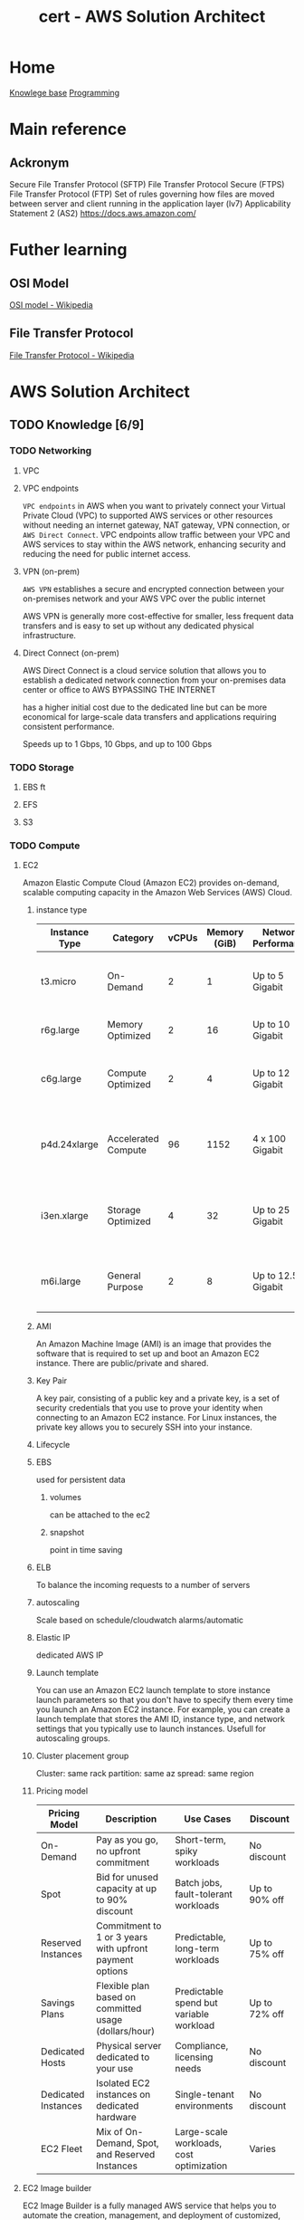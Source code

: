 :PROPERTIES:
:ID:       cd0fcbf2-addf-48e6-8f15-44b95afd207d
:END:
#+title: cert - AWS Solution Architect

* Home
[[id:9d5c388a-88cd-423c-951b-5e512eae298b][Knowlege base]]
[[id:660c7092-9b98-4fa2-b271-2bbeabe1c249][Programming]]

* Main reference
** Ackronym
Secure File Transfer Protocol (SFTP)
File Transfer Protocol Secure (FTPS)
File Transfer Protocol (FTP)
Set of rules governing how files are moved between server and client running in the application layer (lv7)
Applicability Statement 2 (AS2)
[[https://docs.aws.amazon.com/]]

* Futher learning
** OSI Model
[[https://en.wikipedia.org/wiki/OSI_model][OSI model - Wikipedia]]
** File Transfer Protocol
[[https://en.wikipedia.org/wiki/File_Transfer_Protocol][File Transfer Protocol - Wikipedia]]
* AWS Solution Architect

** TODO Knowledge [6/9]
*** TODO Networking
DEADLINE: <2024-10-16 Wed>
**** VPC
**** VPC endpoints
~VPC endpoints~ in AWS when you want to privately connect your Virtual Private Cloud (VPC) to supported AWS services or other resources without needing an internet gateway, NAT gateway, VPN connection, or ~AWS Direct Connect~. VPC endpoints allow traffic between your VPC and AWS services to stay within the AWS network, enhancing security and reducing the need for public internet access.

**** VPN (on-prem)
~AWS VPN~ establishes a secure and encrypted connection between your on-premises network and your AWS VPC over the public internet

AWS VPN is generally more cost-effective for smaller, less frequent data transfers and is easy to set up without any dedicated physical infrastructure.

**** Direct Connect (on-prem)
AWS Direct Connect is a cloud service solution that allows you to establish a dedicated network connection from your on-premises data center or office to AWS BYPASSING THE INTERNET

has a higher initial cost due to the dedicated line but can be more economical for large-scale data transfers and applications requiring consistent performance.

Speeds up to 1 Gbps, 10 Gbps, and up to 100 Gbps

*** TODO Storage
DEADLINE: <2024-10-06 Sun>
**** EBS ft
**** EFS
**** S3

*** TODO Compute
DEADLINE: <2024-10-06 Sun>
**** EC2
Amazon Elastic Compute Cloud (Amazon EC2) provides on-demand, scalable computing capacity in the Amazon Web Services (AWS) Cloud.

***** instance type
| Instance Type    | Category            | vCPUs | Memory (GiB) | Network Performance | Storage    | Use Case                                            |
|------------------+---------------------+-------+--------------+---------------------+------------+----------------------------------------------------|
| t3.micro         | On-Demand            | 2     | 1            | Up to 5 Gigabit     | EBS only   | General purpose, low-cost, burstable workloads      |
| r6g.large        | Memory Optimized     | 2     | 16           | Up to 10 Gigabit    | EBS only   | Memory-intensive applications                       |
| c6g.large        | Compute Optimized    | 2     | 4            | Up to 12 Gigabit    | EBS only   | Compute-heavy tasks, high-performance computing     |
| p4d.24xlarge     | Accelerated Compute  | 96    | 1152         | 4 x 100 Gigabit     | NVMe SSD  | Machine learning, HPC, and deep learning workloads  |
| i3en.xlarge      | Storage Optimized    | 4     | 32           | Up to 25 Gigabit    | NVMe SSD  | I/O intensive tasks, databases, large storage needs |
| m6i.large        | General Purpose      | 2     | 8            | Up to 12.5 Gigabit  | EBS only   | Balanced compute, memory, and networking            |

***** AMI
An Amazon Machine Image (AMI) is an image that provides the software that is required to set up and boot an Amazon EC2 instance. There are public/private and shared.

***** Key Pair
A key pair, consisting of a public key and a private key, is a set of security credentials that you use to prove your identity when connecting to an Amazon EC2 instance. For Linux instances, the private key allows you to securely SSH into your instance.

***** Lifecycle

#+DOWNLOADED: screenshot @ 2024-10-10 20:10:30
[[file:AWS_Solution_Architect/2024-10-10_20-10-30_screenshot.png]]

***** EBS
used for persistent data
****** volumes
can be attached to the ec2
****** snapshot
point in time saving

***** ELB
To balance the incoming requests to a number of servers

***** autoscaling
Scale based on schedule/cloudwatch alarms/automatic

***** Elastic IP
dedicated AWS IP

***** Launch template
You can use an Amazon EC2 launch template to store instance launch parameters so that you don't have to specify them every time you launch an Amazon EC2 instance. For example, you can create a launch template that stores the AMI ID, instance type, and network settings that you typically use to launch instances. Usefull for autoscaling groups.

#+DOWNLOADED: screenshot @ 2024-10-10 20:17:27
[[file:AWS_Solution_Architect/2024-10-10_20-17-27_screenshot.png]]

***** Cluster placement group

Cluster: same rack
partition: same az
spread: same region

#+DOWNLOADED: screenshot @ 2024-10-10 20:21:14
[[file:AWS_Solution_Architect/2024-10-10_20-21-14_screenshot.png]]

***** Pricing model
| Pricing Model         | Description                                            | Use Cases                                 | Discount             |
|-----------------------+--------------------------------------------------------+-------------------------------------------+----------------------|
| On-Demand             | Pay as you go, no upfront commitment                   | Short-term, spiky workloads               | No discount           |
| Spot                  | Bid for unused capacity at up to 90% discount          | Batch jobs, fault-tolerant workloads      | Up to 90% off         |
| Reserved Instances    | Commitment to 1 or 3 years with upfront payment options| Predictable, long-term workloads          | Up to 75% off         |
| Savings Plans         | Flexible plan based on committed usage (dollars/hour)  | Predictable spend but variable workload   | Up to 72% off         |
| Dedicated Hosts       | Physical server dedicated to your use                  | Compliance, licensing needs               | No discount           |
| Dedicated Instances   | Isolated EC2 instances on dedicated hardware           | Single-tenant environments                | No discount           |
| EC2 Fleet             | Mix of On-Demand, Spot, and Reserved Instances         | Large-scale workloads, cost optimization  | Varies                |

**** EC2 Image builder
EC2 Image Builder is a fully managed AWS service that helps you to automate the creation, management, and deployment of customized, secure, and up-to-date server images.


#+DOWNLOADED: screenshot @ 2024-10-10 20:34:31
[[file:AWS_Solution_Architect/2024-10-10_20-34-31_screenshot.png]]

***** Golden image
An EC2 golden image is a pre-configured Amazon Machine Image (AMI) that serves as a template for launching EC2 instances.

The process is as follow:
- Choose a base image for your customizations.
- Add to or remove software from your base image.
- Customize settings and scripts with build components.
- Run selected tests or create custom test components.
- Distribute AMIs to AWS Regions and AWS accounts.

**** Elastic Network Interface
An elastic network interface is a logical networking component in a ~VPC~ that represents a virtual network card.


#+DOWNLOADED: screenshot @ 2024-10-10 20:40:37
[[file:AWS_Solution_Architect/2024-10-10_20-40-37_screenshot.png]]


decouple the compute from the networking. Each ec2 starts with an ~ENI~ called the primary which cannot be detached. Additional are called secondary eni, can be used for a low budget high availability solution. secondary can be detached.

**** BeanStalk (vercel)
With AWS Elastic Beanstalk, you can quickly deploy and manage applications in the AWS Cloud without worrying about the infrastructure that runs those applications.

AWS version of vercel, trades speed and convenience for costs.

***** Target Audience
Developers and teams looking to deploy web applications quickly without managing underlying infrastructure but still want flexibility and control over the resources.

**** Lightsail (VPS)
Amazon Lightsail is the easiest way to get started with Amazon Web Services (AWS) for anyone who needs to build websites or web applications. It includes everything you need to launch your project quickly

***** Target Audience
Developers, small businesses, or non-technical users who want a simple, low-cost VPS (virtual private server) with minimal AWS knowledge.

**** ECS
Amazon Elastic Container Service (Amazon ECS) is a fully managed container orchestration service that helps you to more efficiently deploy, manage, and scale containerized applications.

***** Launch types
- ec2: still need to manage the ec2 infra
- fargate: aws manages the infra

**** EKS
Amazon Elastic Kubernetes Service (Amazon EKS) is a managed service that eliminates the need to install, operate, and maintain your own Kubernetes control plane on Amazon Web Services (AWS).

***** Worker nodes
****** self-managed
provision ec2 instaces yourself, you install and configure kubernetes bare metal. This also includes the version update
****** managed node group
Automates the provisioning and lifecycle management of ec2 nodes, a more streamlined way to manage lifecycle
****** fargate
AWS manages all

**** ECR
Amazon Elastic Container Registry (Amazon ECR) is a fully managed container registry offering high-performance hosting, so you can reliably deploy application images and artifacts anywhere.

there are 2 kinds public and private.
Can integrate with ~AWS Codecommit~ (aws version of github) and ~AWS codebuild~ (aws version of pipelines)

**** App runner
AWS App Runner is an AWS service that provides a fast, simple, and cost-effective way to deploy from source code or a container image directly to a scalable and secure web application in the AWS Cloud. You don't need to learn new technologies, decide which compute service to use, or know how to provision and configure AWS resources.

An even more streamlined version. push your code or docker image and aws will do the rest

**** Batch
AWS Batch helps you to run batch computing workloads on the AWS Cloud. Batch computing is a common way for developers, scientists, and engineers to access large amounts of compute resources. AWS Batch removes the undifferentiated heavy lifting of configuring and managing the required infrastructure, similar to traditional batch computing software.

#+DOWNLOADED: screenshot @ 2024-10-10 21:02:01
[[file:AWS_Solution_Architect/2024-10-10_21-02-01_screenshot.png]]

**** Lambda
With AWS Lambda, you can run code without provisioning or managing servers. You pay only for the compute time that you consume—there's no charge when your code isn't running.

*** DONE Database
CLOSED: [2024-10-10 Thu 19:53] DEADLINE: <2024-10-06 Sun>
- State "DONE"       from "TODO"       [2024-10-10 Thu 19:53]
**** RDS
Amazon Relational Database Service (Amazon RDS) is a web service that makes it easier to set up, operate, and scale a relational database in the cloud. It provides cost-efficient, resizeable capacity for an industry-standard relational database and manages common database administration tasks. Amazon Aurora is a fully managed relational database engine that's built for the cloud and compatible with MySQL and PostgreSQL.

***** Deployment
****** Single-AZ Database
One region (single AZ), low costs, high latency and no redundancy if the AZ goes down. Can have multiple read replicas
****** Multi-AZ
Multiple AZ, can only have one writer but can have as many reader.
****** Read replicas
create read-only replicas of your db in one or more region (cross region).
****** Aurora global db
replicate data across multiple AWS regions allowing for low latency
****** Serverless
variable workloads + unpredictable traffic patterns
***** Blue/Green
A blue/green deployment copies a production database environment to a separate, synchronized staging environment. By using Amazon RDS Blue/Green Deployments, you can make changes to the database in the staging environment without affecting the production environment.
***** Storage devices
| Storage Type       | Description                                                       | Use Case                                  |
|--------------------+-------------------------------------------------------------------+-------------------------------------------|
| General Purpose SSD| Cost-effective storage that balances price and performance.        | Ideal for most workloads.                 |
| Provisioned IOPS   | High-performance SSD with provisioned IOPS for intensive workloads.| Applications needing consistent IOPS.     |
| Magnetic (Previous)| Older generation storage, slower and cheaper.                     | Not recommended for new deployments.      |
| Aurora Storage     | Scalable, SSD-based storage automatically managed by Aurora.      | Specific to Amazon Aurora RDS.            |

***** Security Optimization
****** sensitive healthcare data
use ~AWS KMS~ to encrypt data at rest to meet secure and compliance regulations
***** Performance Optimization
****** transaction-heavy application
Configure ~AWS RDS~ with provision IOPS storeage for consisten and fast i/o performance

**** RDS Aurora
Amazon Aurora (Aurora) is a fully managed relational database engine that's compatible with MySQL and PostgreSQL.

#+DOWNLOADED: screenshot @ 2024-10-08 20:24:39
[[file:AWS_Solution_Architect/2024-10-08_20-24-39_screenshot.png]]

***** Resiliency optimization
****** Financial institution
Amazon Aurora Global Databases is an ideal recommendation. This feature enables cross-region disaster recovery and data replication, providing a higher level of resilience compared to single-region deployments.

**** RDS Proxy
AWS RDS Proxy is a fully managed, highly available database proxy service that sits between your application and your Amazon RDS or Amazon Aurora databases. It helps improve the scalability, performance, and security of database-intensive applications by managing database connections efficiently.

***** connection pooling
allows for multiple application request to share the same connection
***** Automatic failover
automatically routes connections to the standby database.

***** Resiliency optimization
****** database connectivity issues
proxy can managed database connections and reduce the burden on the database server.

**** redshift
Amazon Redshift is a fast, fully managed, petabyte-scale data warehouse service that makes it simple and cost-effective to efficiently analyze all your data using your existing business intelligence tools. It is optimized for datasets ranging from a few hundred gigabytes to a petabyte or more and costs less than $1,000 per terabyte per year

#+DOWNLOADED: screenshot @ 2024-10-08 21:09:12
[[file:AWS_Solution_Architect/2024-10-08_21-09-12_screenshot.png]]

_analytical operation not transactional_

***** Serverless (cost saving)
provisioned capacity is really expensive, serverless allows us to pay for compute used only. calculated in RPU(16 gb of ram) between 8 -> 512. min 32 rpu for 128 tb+

**** DynamoDB
Amazon DynamoDB is a fully managed NoSQL database service that provides fast and predictable performance with seamless scalability. like rds but for nosql.
***** Standard access table class
***** Infrequent access table class

***** Resiliency optimization
****** high available serverless deployment
Implementing automated snapshots and enabling cross-region snapshot copy in Redshift Serverless are effective strategies for data backup and recovery
****** High demand period
Implement ~AWS dynamoDB~ global tables to provide multi-region, fully replicated data for high avail + disaster recovery.
***** Performance optimization
****** real-time analytics or large dataset
configure ~AWS redshift~ with RA3 nodes to leverage managed storage and high-performance computing for large dataset
***** Cost optimization
****** reduce storage costs
~AWS RedShift Spectrum~ allows users to run queries against exabytes of data in Amazon S3 without having to load and transform any data.

**** DynamoDB accelerator (cache)
DynamoDB Accelerator (DAX) is an in-memory caching service for Amazon DynamoDB that helps improve the performance of read-intensive applications. It acts as a fully managed cache that is tightly integrated with DynamoDB, delivering fast, low-latency data access.

cluster that sits between the request and dynamodb. milli second response but expensive. Scalable up to 10 nodes and fully managed.

**** Opensearch
Amazon OpenSearch Service is a managed service that makes it easy to deploy, operate, and scale OpenSearch, a popular open-source search and analytics engine.

OpenSearch Advantage: OpenSearch is designed for full-text search and handles unstructured data like logs, documents, and text-based data. It can efficiently index, search, and retrieve data using advanced search algorithms.

Use OpenSearch for:

    Full-text search and unstructured data.
    Real-time data analytics and log analysis. (cloudwatch)
    High query throughput with low-latency results.
    Scalable search for large datasets.

#+DOWNLOADED: screenshot @ 2024-10-08 21:31:06
[[file:AWS_Solution_Architect/2024-10-08_21-31-06_screenshot.png]]

***** Serverless
***** ultrawarm
UltraWarm provides a cost-effective way to store large amounts of read-only data on Amazon OpenSearch Service. Standard data nodes use "hot" storage, which takes the form of instance stores or Amazon EBS volumes attached to each node. Hot storage provides the fastest possible performance for indexing and searching new data.

***** Performance optimization
****** requires low-latency
Get the biggest instance you can afford
***** Security optimization
****** Only to be accessible internally
use ~AWS VPC endpoints~. It allows the media company to keep all traffic between their AWS resources and OpenSearch within the AWS network, avoiding exposure to the public internet.

Honestly reminds me of bugsnap

**** ElastiCache
Amazon ElastiCache is a web service that makes it easy to set up, manage, and scale a distributed in-memory data store or cache environment in the cloud.

primarily to cache data between your server and your db (just like redis)

#+DOWNLOADED: screenshot @ 2024-10-08 21:40:31
[[file:AWS_Solution_Architect/2024-10-08_21-40-31_screenshot.png]]

***** Serverless
allows you to scale

***** Redis pub/sub message system
you send a message to a specific channel not knowing who, if anyone, receives it. The people who get the message are those who are subscribed to the channel.
***** Encryption at rest
***** Global datastore
allows for caching globally

***** Cost optimized
****** variable traffic patterns
For predictable workloads, using reserved nodes in ElastiCache for Redis can be more cost-effective than on-demand pricing.
**** MemoryDB
Essentially AWS redis db (cache + db). Can deploy in a cluster, same behavior as ~AWS RDS~

**** DocumentDB
AWS version of MongoDB

#+DOWNLOADED: screenshot @ 2024-10-08 21:51:16
[[file:AWS_Solution_Architect/2024-10-08_21-51-16_screenshot.png]]

***** DocumentDB Global Cluster
you can have secondary clusters in different region

***** Cost optimization
Leverage ~AWS DocumentDB~ with reserved instances to reduce costs for predictable long term usage.

**** keyspaces (cassandra)
AWS managed Apache cassandra

Apache Cassandra is an open-source, distributed NoSQL database management system designed to handle large amounts of structured and unstructured data across many commodity servers, providing high availability with no single point of failure.

use CQL (cassandra query language)

#+DOWNLOADED: screenshot @ 2024-10-08 21:56:57
[[file:AWS_Solution_Architect/2024-10-08_21-56-57_screenshot.png]]

***** Serverless

***** Multi-region replication
can replicate data closest to your users

***** Performance optimized
****** low-latency responses for high velocity data ingestion
use Provisioned IOPS storage

**** Neptune (graphdb)
Amazon Neptune is a fast, reliable, fully managed graph database service

#+DOWNLOADED: screenshot @ 2024-10-08 22:00:10
[[file:AWS_Solution_Architect/2024-10-08_22-00-10_screenshot.png]]

***** serverless

***** Performance optimized
****** low-latency responses for high velocity data ingestion
use Provisioned IOPS storage

**** QLDD (bitcoin/ledger)
Amazon Quantum Ledger Database (Amazon QLDB) is a fully managed ledger database that provides a transparent, immutable, and cryptographically verifiable transaction log owned by a central trusted authority.

***** Performance optimized
****** low-latency responses for high velocity data ingestion
use Provisioned IOPS storage

**** Timestream
Amazon Timestream for LiveAnalytics is a fast, scalable, fully managed, purpose-built time series database that makes it easy to store and analyze trillions of time series data points per day.

#+DOWNLOADED: screenshot @ 2024-10-08 22:04:41
[[file:AWS_Solution_Architect/2024-10-08_22-04-41_screenshot.png]]

***** Dynamic schema
***** Serverless
***** Data lifecycle
Old IOT data isn't as usefull as newer one

***** Performance Optimized
****** handling and querying
AWS Timestream is specifically designed for time-series data and offers a memory store for recent data and a magnetic store for older data

*** DONE Application integration
CLOSED: [2024-10-07 Mon 11:06] DEADLINE: <2024-10-06 Sun>
- State "DONE"       from "TODO"       [2024-10-07 Mon 11:06]
**** Autoscaling
***** Scaling policy
minimum, desired and max instances
- manual: all operations are done manually
- dynamic: 3 types:
****** target tracking policy
This policy adjusts the number of instances in a way that keeps a specific metric, such as CPU utilization or request count, close to a target value.
=ASGAverageCPUUtilization= for an ~AWS EC2~, network =ASGAverageNetworkIn=
****** simple scaling policy
Must set and use ~AWS cloudwatch~ alarm (high usage/low usage). you can control the scaling process e.g. 50-70 add 2 ~EC2~, 85-100 add 5 ~EC2~
****** step scaling policy
caling adjusts the capacity based on step adjustments instead of a target

- scheduled
For predicatable and known loads

***** EC2 specific
you must specify a launch template for the new ~EC2~ to use. e.g. what ~AWS EC2 AMI/size/SG/IAM/EBS volume~ to use.

***** Misc
****** cooldown period
The cooldown period is the amount of time to wait for a previous scaling activity to take effect is called the cooldown period.
****** update EC2 isntance part of a scaling gruppen
Put the instance in Standby mode. Post upgrade, move instance back to InService mode. It will be part of the same auto-scaling group
****** autoscaling termination policy
Termination policy is used to specify which instances to terminate first during scale-in
****** warm pool
 Auto Scaling Warm Pool is a collection of pre-initialized EC2 Instances sitting along with your Auto Scaling Group
****** Hibernation
Hibernation of the Amazon EC2 instance can be used in the =case of memory-intensive applications= or if =applications take a long time to bootstrap=. Hibernation pre-warms the instance, and after resuming it, it quickly brings all application processes to a running state. When an instance is hibernated, the Amazon EC2 instance saves all the content of the instance memory RAM to Amazon EBS volumes. Any root EBS volumes or attached EBS volumes are persisted during hibernation.
****** autoscaling for dbs (data loss) post shutdown
Adding Lifecycle Hooks to the Auto Scaling group puts the instance into a wait state before termination. During this wait state, you can perform custom activities to retrieve critical operational data from a stateful instance. The Default Wait period is 1 hour.

***** Secure architecture
****** EC2 configuration
use ~AWS AMI~ to ensure the same configuration access
***** Cost optimized
****** Burst of usage
using Spot Instances with EC2 Auto Scaling is an effective cost-optimization strategy. Spot Instances allow users to take advantage of unused EC2 capacity at a significantly lower price compared to On-Demand pricing.
**** ELB
Elastic Load Balancing automatically distributes your incoming traffic across multiple targets, such as EC2 instances, containers, and IP addresses, in one or more Availability Zones. It monitors the health of its registered targets and routes traffic only to the healthy targets.

***** Listeners
A listener is a process that checks for connection requests, using the protocol and port that you configure. Before you start using your Application Load Balancer, you must add at least one listener.

***** Target group (which servers request are forwarded too)
Target groups route requests to individual registered targets, such as EC2 instances, using the protocol and port number that you specify.

***** Application load balancer
Supports Http/https and allows for advanced rerouting. e.g. http -> https redirect,
Can allow filtering on GET/POST request or host header rules e.g. blog.website.com -> redirect to ~Target group~ named blog containing dedicated ~AWS EC2~ or path e.g. blog.website.com/store
mostly used for web apps (direct traffic to the right EC2)

***** Network load balancer
Supports TCP, UDP, and TLS

The NLB creates and attaches ~ENIs~ (virtual network interfaces) to the subnets you specify during setup. These ENIs represent the entry points for traffic in each Availability Zone.

***** Misc
****** Cross-zone load balancing
If not enabled it only goes to a specific zone

***** Resilient architecture
****** Handle AZ failures
Configure the ALB to distribute traffic across multiple ~AWS EC2~ instances in different AZ =us-east-1a=, =us-east-1b=. Reminder the ~AWS Subnet~ can only be in one specific ~AZ~

**** API Gateway
Amazon API Gateway enables you to create and deploy your own REST and WebSocket APIs at any scale. You can create robust, secure, and scalable APIs that access Amazon Web Services or other web services, as well as data that’s stored in the AWS Cloud.

- Backend integration complexity
- api management and deployment (versioning)
- request and response transformation
- security and access control ~AWS Cognito~
- Rate limiting and throttling
- Monitoring and analytics
- onboarding and documentation e.g. ~swagger docs~

Supports:
- http api (cheapest)
They are geared toward use cases where speed and cost efficiency are critical, and fewer features are needed.
They provide basic authentication (JWT or OAuth) and routing functionality but lack the deeper feature set of REST APIs.
HTTP APIs are better suited for lightweight, straightforward API designs and serverless functions.
- REST
Request/Response Validation: You can automatically validate API requests and responses, ensuring that the correct data structure is used.
Transformation: You can transform data formats (e.g., from XML to JSON) directly within the API Gateway.
Authentication/Authorization: More advanced security integrations (AWS IAM, Cognito, etc.) are available out of the box.
Caching: Built-in caching mechanisms reduce backend load, but caching increases costs.
Integration Flexibility: REST APIs allow for more complex integration with AWS services.
- websocket

***** Resilient architecture
****** financial sector
~AWS API Gateway~ in conjunction with ~AWS Lambda~ for backend processing is a highly resilient configuration. This allows for automatic scaling to handle varying loads and ensures fault tolerance, as Lambda functions can be automatically triggered from different Availability Zones.

***** Cost optimized
****** http vs rest
choosing HTTP APIs in AWS API Gateway is a prudent decision. HTTP APIs are a more cost-effective option than REST APIs, especially for applications with a high number of API calls. They offer lower cost per million invocations

***** Secure architecture
****** encrypted traffic
Implement SSL/TLD termination on the ELB to ensure encrypted data transmission between clients and the load balancer

**** Appflow
Amazon AppFlow is a fully managed API integration service that you use to connect your software as a service (SaaS) applications to AWS services, and securely transfer data. Use Amazon AppFlow flows to manage and automate your data transfers without needing to write code.

***** Resilient architecture
****** potential connection lost
Use ~AWS S3~ storage as a buffer storage, ensuring data is not lost in case of intermittent connectivity issue.

***** Performant architecture
****** High-volume, real-time data transfer analytics
Integrating ~AWS AppFlow~ with ~Amazon Redshift~ for direct data transfer is an effective strategy for a media company needing high-performance data transfer for real-time analytics.
**** SNS
Amazon Simple Notification Service (Amazon SNS) is a managed service that provides message delivery from publishers to subscribers (also known as producers and consumers). Publishers communicate asynchronously with subscribers by sending messages to a topic

#+DOWNLOADED: screenshot @ 2024-10-06 18:58:27
[[file:AWS_Solution_Architect/2024-10-06_18-58-27_screenshot.png]]

***** First In First Out Topic
You can use Amazon SNS FIFO (first in, first out) topics with Amazon SQS FIFO queues to provide strict message ordering and message deduplication. max 300 messages/seconds

***** Standard Topic
Main issue: messages may show up more than once and out of order. It has high throughput tho

***** Misc
****** Batching
you can batch 1-10 messages per request. max size 256kb but can send 2gb (~S3~ link)

***** Resilient architecture
****** high-volume order processing and notifications
Integrating Amazon SNS with Amazon SQS is a robust strategy for building a resilient notification architecture. This combination allows for decoupling the order processing system from the notification system. When order volumes are high, Amazon SQS can buffer and manage the messages, ensuring that the notification system is not overwhelmed.

***** High-Performing architecture
****** maximize the performance and scalability for broadcasting
Using a fan-out pattern with Amazon SNS topics and multiple Amazon SQS queues is an effective strategy for achieving high performance and scalability when broadcasting alerts to a large audience.

#+DOWNLOADED: screenshot @ 2024-10-07 13:15:50
[[file:AWS_Solution_Architect/2024-10-07_13-15-50_screenshot.png]]

**** SQS
Amazon Simple Queue Service (Amazon SQS) is a fully managed message queuing service that makes it easy to decouple and scale microservices, distributed systems, and serverless applications. Amazon SQS moves data between distributed application components and helps you decouple these components.

***** High-Performing architecture
****** max throughput
Set up ~AWS SQS~ with batch message processing to increase the number of messages processed by actions.

#+DOWNLOADED: screenshot @ 2024-10-06 19:18:12
[[file:AWS_Solution_Architect/2024-10-06_19-18-12_screenshot.png]]

*****  Standard queues
Standard queues ensure at-least-once message delivery, but due to the highly distributed architecture, more than one copy of a message might be delivered, and messages may occasionally arrive out of order.

***** FIFO
FIFO (First-In-First-Out) queues have all the capabilities of the standard queues, but are designed to enhance messaging between applications when the order of operations and events is critical, or where duplicates can't be tolerated.

***** Dead letter queues
Amazon SQS supports dead-letter queues (DLQs), which source queues can target for messages that are not processed successfully. DLQs are useful for debugging your application because you can isolate unconsumed messages to determine why processing did not succeed.

***** Visibility timeout
When a consumer receives a message from an Amazon SQS queue, the message remains in the queue but becomes temporarily invisible to other consumers. This temporary invisibility is controlled by the visibility timeout
***** Misc
****** ApproximateNumberOfMessagesVisible
pproximateNumberOfMessagesVisible describes the number of messages available for retrieval. It can be used to decide the queue length.
****** ApproximateNumberOfMessagesNotVisible
ApproximateNumberOfMessagesNotVisible measures the number of messages in flight.

***** Resilient architecture
****** enhance resilience of order processing system
Enable the Dead letter Queue to manage undeliverable events

**** AWS MQ
Amazon MQ is a managed message broker service that makes it easy to set up and operate message brokers in the cloud. Amazon MQ provides interoperability with your existing applications and services.

| Resource type              | Amazon SNS | Amazon SQS | Amazon MQ |
|----------------------------+------------+------------+-----------|
| Synchronous                | No         | No         | Yes       |
| Asynchronous               | Yes        | Yes        | Yes       |
| Queues                     | No         | Yes        | Yes       |
| Publisher-subscriber messaging | Yes     | No         | Yes       |
| Message brokers            | No         | No         | Yes       |

***** Performant architecture
****** high-volume/real-time transaction data
use ~AWS MQ~ with dedicated broker instances to provide dedicated resources for high traffic

**** AWS Eventbridge
Amazon EventBridge is a serverless event bus service that makes it easy to connect your applications with data from a variety of sources. EventBridge delivers a stream of real-time data from your own applications, software-as-a-service (SaaS) applications, and AWS services and routes that data to targets such as AWS Lambda.

#+DOWNLOADED: screenshot @ 2024-10-06 20:08:41
[[file:AWS_Solution_Architect/2024-10-06_20-08-41_screenshot.png]]

***** High-Performing architecture
****** processing high-volume, real-time events
real-time analytics platform dealing with a large volume of events, using ~AWS EventBridge~ in conjunction with ~AWS Lambda~ allows for efficient and scalable event processing

***** Resilient architecture
****** enhance resilience of order processing system
using the default event bus, Enable the Dead letter Queue to manage undeliverable events

**** AWS SES (email)
Amazon Simple Email Service (SES) is an email platform that provides an easy, cost-effective way for you to send and receive email using your own email addresses and domains.

***** Verified identies
Same thing as supabase + resend integration to reduce span
***** Misc
****** Solution that ensures high deliverability rates and efficient handling of bounce and complaint notifications.
A dedicated IP pool allows the firm to manage its own email sending reputation, which is crucial for ensuring that their emails are not marked as spam and that they reach their intended recipients

**** AWS Step functions
AWS Step Functions is a serverless orchestration service that lets you integrate with AWS Lambda functions and other AWS services to build business-critical applications.
AWS Step Functions coordinate application components using visual workflows.

***** Resilient architecture
****** In a transaction system
Use the built-in retry policies

***** High-Performing architecture
****** Parallel
You can use parallel state to process multiple files/process concurently

***** Cost optimized
****** filter events
sing AWS EventBridge with a default event bus and applying filtering rules, the application can ensure that only relevant events are processed

#+DOWNLOADED: screenshot @ 2024-10-06 19:59:01
[[file:AWS_Solution_Architect/2024-10-06_19-59-01_screenshot.png]]

***** Misc
****** step func vs SQS
 Although Amazon SQS and Step Functions both help in some sort of orchestration. Amazon SQS doesn’t have the capability to let you track all the tasks and events of your application.

**** Workflow services
Use step function most of the time unless you require external signal to interact within the process, or start child processes.

Need to use python, go, javascript, etc.

***** Resilient architecture
****** Complex system
By incorporating parallel processing of transactions in AWS Simple Workflow Service, the financial services company can ensure that the failure or delay of one task does not halt or significantly impact the entire process.

**** Maanged Workflow for Apache Airflow (MWAA)
Amazon Managed Workflows for Apache Airflow is a managed orchestration service for Apache Airflow that you can use to setup and operate data pipelines in the cloud at scale.

***** Resilient architecture
****** enhance resilience
By configuring AWS MWAA to use ~Amazon RDS~ Multi-AZ deployments for its metadata database, the Solutions Architect can ensure that the database, which is central to the operation of Apache Airflow, remains highly available and resilient to failures.
*** DONE Data ML
CLOSED: [2024-09-30 Mon 12:59] DEADLINE: <2024-09-29 Sun>
- State "DONE"       from "TODO"       [2024-09-30 Mon 12:59]
**** kinesis (Data ingestion)
- video streams
Inputs (video's feed)
Output can be ~AWS Rekognition~, ~AWS S3~, ~AWS Sagemaker~
- data streams
Inputs any data stream
You can use Amazon Kinesis Data Streams to collect and process large streams of data records in real time.
Outputs can be ~AWS EC2~, ~AWS Lambda~, ~AWS EMR~, ~Kinesis Data Analytics~ (mostly other compute)
- data firehose
Inputs any data stream
Outputs can be ~AWS S3~, ~AWS Redhshift~. The main difference between that and ~data streams~ is that the outputs are data repositories
- data analytics (queries on the data before it hits storage)
**** Kafka
Amazon Managed Streaming for Apache Kafka (Amazon MSK) is a fully managed service that makes it easy for you to build and run applications that use Apache Kafka to process streaming data. High data ingestion, processing and delivery. Can be serverless.
~Apache Kafka~ is a distributed queue system decoupling producer and consumers. Queues are split into partitions which can be consumed using the partition key. Partitions hosted on a machine are called brokers
**** glue ETL
~AWS Glue~ is a serverless data integration service that makes it easy for analytics users to discover, prepare, move, and integrate data from multiple sources. You can use it for analytics, machine learning, and application development.
Defined datastore, create a crawler, populates glue data catalog
**** Elastic Map Reduce (EMR)
Amazon EMR is a managed cluster platform that simplifies running big data frameworks like Apache Hadoop and Apache Spark on AWS.  There is ~EMR Studio~ which allows for collaboration
~Apache Hadoop~ stores data accross several nodes in a cluster, process data accross multiple nodes, and then stores the results
~Apache Spark~ is a multi-language engine for executing data engineering, data science, and machine learning on single-node machines or clusters.
Can be hosted on ~EC2~, ~EKS~ or ~serverless~
**** glue Databrew
NoCode application of ~AWS Glue~
**** lake formation
AWS Lake Formation is a managed service that makes it easy to set up, secure, and manage your data lakes. Lake Formation helps you discover your data sources and then catalog, cleanse, and transform the data. Any source can be ~nosql~, ~s3~, ~redshift~, ~sql~
**** Athena
Amazon Athena is an interactive query service that makes it easy to analyze data in Amazon S3 using standard SQL. Athena is serverless, so there is no infrastructure to setup or manage, and you pay only for the queries you run.
**** Quicksight
Serverless data visuliaztion engine for interactive dashboarding pulling data from:
- s3
- athena
- RDS
- redshift
- aurora
- glue
**** Sagemaker
Build, train, and deploy machine learning models (image classification, object detection, regression, clustering/grouping, etc.) at scale.
[[https://docs.aws.amazon.com/sagemaker/latest/dg/algos.html][Algos - Amazon SageMaker]]
Process:
- Data ingestion (~s3~ bucket)
- Data preparation and exploration
- Model training
- Model Evaluation + parameter tuning
- Model deployment
AWS process:
Pull data stored in ~s3~ using ~AWS Glue~ for ETL into sagemaker for:
- exploratory data analysis
- data cleaning
- building model
- deploy model
**** rekognition
AWS ML service that analyze and intrepret images and videos. Can be used for content moderation. Comes with a probability score
AWS process:
- user upload image from website to s3
- trigger's ~AWS lambda~
- AWS rekognition dumps metadata into ~AWS dynamoDB~
- low probability images can leverage ~AWS augmented AI~ for human to review machine learning predictions
**** Polly
Turn text into speech.
AWS process:
[[file:~/Documents/zettelkasten/data/image/cert/satty-20240925-14:02:00.png][polly]]
**** Lex
AWS chatbot (think alexa)
provides advanced deep learning functionalities of automatic speech recognition (ASR) for converting speech to text and natural language understanding (NLU) to recognize the intent of the text?
**** Comprehend
Natural language processing and text analysis.
***** Personally identifiable information e.g. credit card numb
**** forecast(NoCode)
Delivers forecasts on time series data (sales, website traffic, etc.)
**** Augmented AI
Integrate human reviewers to review AI's prediction.
Can be used for ~AWS Trasnlate~ for low confidence translation
~AWS rekognition~ for low confidence image label/sentiment/etc.

~AWS Mechnical Turk (MTurk)~ a virtual workforce that is paid per assignemtn to do this if you don't have the manpower to man A2I.
**** Fraud detector (NoCode)
Build, deploy, manage fraud detection model. Usefull for payment fraud detection.
[[file:~/Documents/zettelkasten/data/image/cert/fraudDectection.png][Fraud detection]]
**** transcribe
Speech to text. The opposite of ~AWS polly~
**** translate
AWS Google translate. Usefull for a single chatbot using multiple languages.
Can upload custom terminology to augment the translator.
**** textract
extract text from scanned forms.
Can extract:
- text
- forms
- tables
- signatures

*** DONE Migration/transfer
CLOSED: [2024-09-30 Mon 11:25] DEADLINE: <2024-09-29 Sun>
- State "DONE"       from "TODO"       [2024-09-30 Mon 11:25]
**** Intro
To migrate from on prem to AWS
- assess and create inventory
- categorize the items
- determine AWS cloud services
- plan migration
- execute the migration
**** migration hub
AWS Migration Hub (Migration Hub) provides a single place to discover your existing servers, plan migrations, and track the status of each application migration.
Connect migration tools to migration hub, migrate using the tools, and group servers as applications
***** Cost Optimization
****** During the migration
By using ~AWS Migration Hub~ to monitor the migration progress, the Solutions Architect can identify any delays or issues that might lead to extended migration timelines and, consequently, higher costs.
****** Assess on-premise infrastructure
Leverage ~AWS Apllication Discovery~ to identify over-provisioned resouces and recommend rightsizing before migration to AWS.
***** Security optimization
****** Security of sensitive data
Implement ~AWS IAM~ roles + policies to control access to ~AWS Migration Hub~ and resources being migrated.
***** Reliability/Resilience optimization
****** Critical continuity
By using ~AWS Migration Hub~ to plan and execute a sequential migration, starting with the most critical application tiers, the Solutions Architect can ensure that the most essential services remain available during the migration process.
**** application discovery service
~AWS Application Discovery Service~ helps you plan your migration to the AWS cloud by collecting usage and configuration data about your on-premises servers and databases
The ~AWS Application Discovery Agent~ (Discovery Agent) is software that you install on on-premises servers and VMs targeted for discovery and migration. Has to be installed on every server
~Application Discovery Service Agentless~ Collector(Agentless Collector) is a virtual appliance that you install in your on-premises VMware environment. Can only be used for =VMware environments=
The data gathered will be stored in an ~AWS S3 bucket~ and can be access by ~AWS Athena~ ~AWS migration hub~ ~AWS database migration services~
***** Performance Optimization
****** on-premises infra bottleneck
~AWS Application discovery~ can be used to identify underutilized resources and optimize for performance
****** post migration
implement ~AWS Global Accelerator~ to optimize network paths and improve game server performance post migration
***** Security Optimization
****** AWS Application services
store ~AWS Application discovery~ service gathered data into ~AWS S3~ with encryption enabled by ~AWS KMS~
**** application migration service
AWS Application Migration Service ~AWS MGN~ is a highly automated lift-and-shift (rehost) solution that simplifies, expedites, and reduces the cost of migrating applications to AWS.
Setup service, import inventory, replicates and syncs the data, test, and cutover
***** Security Optimization
****** Sensitive data
Use ~AWS KMS~ to encrypt data before migrating it with ~AWS MGN~. Ensures data is protect both in transit and at rest
**** database migration service
AWS Database Migration Service (AWS DMS) is a cloud service that makes it possible to migrate relational databases, data warehouses, NoSQL databases, and other types of data stores.
Allows for schema conversion e.g. mySql to postgresQL ~DMS schema conversion tool~
replication task (on prem source endpoint -> target AWS cloud endpoint) using DMS EC2 replication instance
- Full load (requires downtime)
- Full load + CDC
- CDC only
Allows for continuous data
***** Performance Optimization
****** Want best
Consider the use case ~AWS aurora~ for sql, ~AWS redshift~ for data warehousing, ~AWS DynamoDB~ for k/v + noSql
***** Reliability/Resilience
****** high resilience/fault tolerence during and after migration process
~AWS DMS~ with multi-az deployment for target db
***** Cost Optimization
****** startup unsure about AWS db costs
Use ~AWS Aurora serverless~ to automatically scale capacity and minimize costs > ~AWS RDS~ w/ reserved instance pricing model
**** Elastic disaster recovery
AWS Elastic Disaster Recovery (AWS DRS) minimizes downtime and data loss with fast, reliable recovery of on-premises and cloud-based applications =GCP= =Azure= using affordable storage, minimal compute, and point-in-time recovery. Can also be used on AWS fro region to region
Main issue without ~AWS EDR~ for on-prem services expensive (requires duplicate infra on stby), maintenance + skilled personel intensive.
Data is replicated from on-prems to AWS, using an ~AWS EC2~ and stores it on ~AWS EBS Volumes~
Allows for real time sync and point-in-time recovery, automated DR drills
***** Cost Optimization
****** network design strategy
AWS Direct Connect establishes a dedicated network connection between the company's infrastructure and AWS, which can significantly reduce data transfer costs during disaster recovery operations.
****** EBS
~AWS EBS~ with snapshot lifecycle policies to automate creation/deleition + costs
****** network design
~AWS Direct Connect~ to establish a dedicated network connection, reducing data transfer costs during disaster recovery operations
***** Performance Optimization
****** Minimal downtime and quick recovery (data storage)
Leverage ~AWS EDR~ and ~AWS FSx Lustre~
**** AWS Mainframe modernization
AWS Mainframe Modernization helps you modernize your mainframe applications to AWS managed runtime environments. It provides tools and resources to help you plan and implement migration and modernization.
You can =refactor= using ~AWS blu age~ or =replatform= with ~AWS Micro focus~
***** Cost Optimization
****** reduce costs by modernizing their legacy mainframe systems
Migrate the mainframe applications to a serverless architecture using ~AWS Lambda~
***** Reliability/Resilience
implement ~AWS mainframe modernization~ with multi-az deployment for migrated applications
**** Datasync (Mass data migration)
AWS DataSync is an online data transfer and discovery service that simplifies data migration and helps you quickly, easily, and securely transfer your file or object data to, from, and between AWS storage services.
An agent must be deployed on prem then ~AWS DataSync discovery~ provides recommendations
Can also be used to transfer large amount of data between AWS region
***** Cost Optimization
****** updates only
Implement incremental data transfer with ~AWS Datasync~ to reduce volume of data transferred
***** Performance Optimization
****** During transfer
~AWS DataSync~ ability to perform parallel transfers and multipart uploads to Amazon S3 is particularly beneficial for large files.
**** AWS Transfer Family ()
AWS Transfer Family is a secure transfer service that enables you to transfer files into and out of AWS storage services.
Can be internal and also connect cloudwatch to check for what files get moved
AWS Transfer Family functions somewhat like an external drive in the sense that it allows external clients, partners, or users to access files in Amazon S3 using familiar protocols like SFTP, FTPS, or FTP
***** Security Optimization
****** strict security protocol
~AWS transfer family~ with MDA for secure access control during file transfer
**** AWS Snow family
The AWS Snow Family is a service that helps customers who need to run operations in austere, non-data center environments, and in locations where there's no consistent network connectivity. Can handle petabytes depending on the snow.
Snowball edge
snowcone
snowball: CPU optimized 104vCPU, Storage optimized 210TB NVME/80TB HDD
snowmobile: exabyte scale data migration
***** Cost Optimization
****** Large scale data transfer (several petabytes)
Use ~AWS Snowmobile~ for one-time, large-scale data transfer

*** DONE Management/Governance
CLOSED: [2024-10-02 Wed 20:41] DEADLINE: <2024-09-29 Sun>
- State "DONE"       from "TODO"       [2024-10-02 Wed 20:41]
**** cloudformation
***** drift detection
AWS CloudFormation Drift Detection can be used to detect changes made to AWS resources outside the CloudFormation Templates. AWS CloudFormation Drift Detection only checks property values explicitly set by stack templates or by specifying template parameters.

***** Parameters
Allow users to input custom values when creating or updating a stack, making templates more flexible and reusable.
#+BEGIN_SRC yaml
Parameters:
  InstanceTypeParameter:
    Type: String
    Default: t2.micro
    AllowedValues: [t2.micro, m1.small, m1.large]
    Description: Enter instance type (e.g., t2.micro)
#+END_SRC

***** Mappings
Define sets of static values that are mapped to keys, which can be referenced within the template.
#+BEGIN_SRC yaml
Mappings:
  RegionToAMI:
    us-east-1:
      AMI: "ami-0ff8a91507f77f867"
    us-west-2:
      AMI: "ami-0a8e758f5e873d1c1"
#+END_SRC

***** Conditions
Define conditional logic based on input parameters or other conditions, controlling when certain resources are created or updated within the stack.
#+BEGIN_SRC yaml
Conditions:
  CreateProdResources: !Equals [ !Ref EnvType, prod ]
#+END_SRC

***** Resources
Define the AWS resources that make up your stack.
#+BEGIN_SRC yaml
Resources:
  MyEC2Instance:
    Type: AWS::EC2::Instance
    Properties:
      InstanceType: !If [CreateProdResources, "m1.small", !Ref InstanceTypeParameter]
      ImageId: !FindInMap [RegionToAMI, !Ref "AWS::Region", AMI]
#+END_SRC

***** Outputs
Define values that are returned by the stack once it's created or updated.
#+BEGIN_SRC yaml
Outputs:
  WebsiteURL:
    Description: URL of the website
    Value: !GetAtt WebsiteBucketWebsiteURL
#+END_SRC

***** cfn-init
helper script is used to retrieve and interpret resource metadata from the =AWS::CloudFormation::Init= key.

***** cfn-hup
helper script checks for any updates to the metadata. If there are any changes, it executes custom hooks.

***** cfn-signal
helper script can be used to signal CloudFormation to indicate if software or application is successfully updated on an Amazon EC2 instance.

***** cfn-get-metadata
helper script helps to retrieve metadata

***** StackSets
AWS CloudFormation StackSets extends the capability of stacks by allowing you to create, update, or delete stacks across multiple accounts and AWS Regions with a single operation.

***** Nested stacks
As your infrastructure grows, common patterns can emerge in which you declare the same components in multiple templates.

terraform modules

***** Change sets
Change sets allow you to preview how proposed changes to a stack might impact your running resources

**** Cloud Development Kit (CDK)
Because writting cloudformation template by hand is a pain.

The AWS Cloud Development Kit (AWS CDK) is an open-source software development framework for defining cloud infrastructure in code and provisioning it through AWS CloudFormation.

=cdk synth= synthetise the cloudformation templates
=cdk deploy= deploys the formations to AWS.
**** Cloudwatch
Amazon CloudWatch monitors your Amazon Web Services (AWS) resources and the applications you run on AWS in real time. You can use CloudWatch to collect and track metrics, which are variables you can measure for your resources and applications.

The CloudWatch home page automatically displays metrics about every AWS service you use. You can additionally create custom dashboards to display metrics about your custom applications, and display custom collections of metrics that you choose.

You can collect system-level metrics from on-prems and view alongside AWS metrics. using ~AWS Cloudwatch agent~

***** Metric
data such as latency, cpu load, etc. from your applications

***** Alarms
Alarms from metrics. Usefull for custom alarms which can be fed into ~AWS SNS~, then you can trigger a ~AWS Lambda~. Services like ~AWS autoscaling~ works out of the box.

***** Logs
All the logs generated from your application

***** Events
usefull for usage with ~AWS EventBridge~

**** x-ray
~AWS X-Ray~ is a service that collects data about requests that your application serves, and provides tools that you can use to view, filter, and gain insights into that data to identify issues and opportunities for optimization.

**** AWS Health Dashboard
General dashboard informing AWS customers about ongoing issues that AWS services/region are experiencing.

**** Prometheus
Amazon Managed Service for Prometheus is a serverless, Prometheus-compatible monitoring service for container metrics that makes it easier to securely monitor container environments at scale.

Open source solution for ~AWS Cloudwatch~. Collects your metrics

**** Grafana
Amazon Managed Grafana is a fully managed and secure data visualization service that you can use to instantly query, correlate, and visualize operational metrics, logs, and traces from multiple sources.

Open source solution for advanced analytics and visualization platform.

**** Trusted advisor
Trusted Advisor draws upon best practices learned from serving hundreds of thousands of AWS customers. Trusted Advisor inspects your AWS environment, and then makes recommendations when opportunities exist to save money, improve system availability and performance, or help close security gaps.

Mostly recommendations (but you have to pay for them)

The key words is that its across cost savings, performance, security and fault tolerance

**** Launch Wizard
AWS Launch Wizard helps you reduce the time that it takes to deploy well knows application (~AWS EKS~, ~SAP~, ~MS Active Dir~)and domain-controller solutions to the cloud.

**** Compute Optimizer
AWS Compute Optimizer recommends optimal AWS compute resources for your workloads.

~AWS EC2~, ~AWS EBS~, Fargate

**** AWS Organization
AWS Organizations helps you centrally manage and govern your environment as you grow and scale your AWS resources. Using Organizations, you can create accounts and allocate resources, group accounts to organize your workflows, apply policies for governance, and simplify billing by using a single payment method for all of your accounts.

You can only have one root and one management account. The later creates the policies, invites organizations, applying policies, etc.

***** Organization Units
An AWS Organization has the below hierarchy of Organizational Units (OUs): Root -> organization_OU (e.g. company a) -> Dev_OU
Project_OU is attached to an SCP that prevents users from deleting VPC Flow Logs. Dev_OU has an SCP that allows the action of "ec2: DeleteFlowLogs".

***** Service Control Policies (SCP)
Service control policies (SCPs) are a type of organization policy that you can use to manage permissions in your organization. SCPs offer central control over the maximum available permissions for the IAM users and IAM roles in your organization. Can apply to a specific acct, org, etc.

SCPs do not grant permissions to the IAM users and IAM roles in your organization. Only defines what you are allowed todo within that account. e.g. in the dev_OU you shouldn't be spinning large ec2.

**** Control tower
AWS Control Tower is a service that enables you to enforce and manage governance rules for security, operations, and compliance at scale across all your organizations and accounts in the AWS Cloud.

best thought as an AWS acct orchestrator

***** Landing Zone
A landing zone is a well-architected, multi-account environment that's based on security and compliance best practices. Creates two AWS Organizations organizational units (OUs): Security, and Sandbox (optional), contained within the organizational root structure. Creates or adds two shared accounts in the Security OU: the Log Archive account and the Audit account.

***** Controls/guardrails
 is a high-level rule that provides ongoing governance for your overall AWS environment. It's expressed in plain language. Three kinds of controls exist: preventive, detective (reports but doesn't stop you), and proactive(does not provision). It uses ~AWS Org SCP~
Detective controls detect specific events when they occur and log the action in CloudTrail.

***** Account Factory
An Account Factory is a configurable account template that helps to standardize the provisioning of new accounts with pre-approved account configurations.

**** System manager
Use AWS Systems Manager to organize, monitor, and automate management tasks on your AWS resources.

***** Operation manager
Use Incident Manager, a capability of AWS Systems Manager, to manage incidents occurring in your AWS hosted applications.

***** Application manager
 Application Manager aggregates operations information from multiple AWS services and AWS Systems Manager capabilities to a single AWS Management Console.

***** Parameter Store
key/value pair for secret or
b**** service catalog

***** Change manager
Simplify how your team requests, approves, implements, and reports on operational changes. Manage changes to your application configuration and infrastructure, both in AWS and on premises. Can specify blackout days (no changes)

***** Node Management
AWS Systems Manager provides the following capabilities for accessing, managing, and configuring your managed nodes. A managed node is any machine configured for use with Systems Manager in a hybrid and multicloud environment.

Feels like terraform should control said changes. I do see it being usefull for DB changes.

**** Service Catalog
AWS Service Catalog enables IT administrators to create, manage, and distribute portfolios of approved products to end users, who can then access the products they need in a personalized portal. Typical products include servers, databases, websites, or applications that are deployed using AWS resources

**** License Manager
~AWS License Manager~ indeed enables organizations to track both ~AWS-provided licenses~ and custom licenses (3rd party) procured independently. It provides visibility into license usage, helps in controlling usage to ensure compliance with licensing terms, and offers features like License Manager rules to set up licensing rules.

does not automatically purchase or allocate additional licenses when usage exceeds predefined thresholds.

**** Proton
AWS Proton creates and manages standardized infrastructure and deployment tooling for developers and their serverless and container-based applications.

I dare say that terraform modules does that

**** Resource group and tag manager
AWS Resource Explorer is a resource search and discovery service. With Resource Explorer, you can explore your resources, such as Amazon Elastic Compute Cloud instances, Amazon Kinesis streams, or Amazon DynamoDB tables, using an internet search engine-like experience.

**** Resilience hub
AWS Resilience Hub helps you proactively prepare and protect your AWS applications from disruptions. AWS Resilience Hub provides resiliency assessment and validation to help you identify and resolve issues before releasing applications into production.

Acts as an overseer

***** Recovery point objective (RPO)
The maximum acceptable amount of time since the last data recovery point. This determines what is considered an acceptable loss of data between the last recovery point and the interruption of service.

***** Recovery time objective (RTO)
The maximum acceptable delay between the interruption of service and restoration of service. This determines what is considered an acceptable time window when service is unavailable.

**** Resource Explorer
Simply search and discovery of AWS resources accross regions

**** Resource Access Manager

*** DONE Security
CLOSED: [2024-10-06 Sun 16:46] DEADLINE: <2024-09-29 Sun>
- State "DONE"       from "TODO"       [2024-10-06 Sun 16:46]
**** IAM
AWS Identity and Access Management (IAM) is a web service for securely controlling access to AWS services. With IAM, you can centrally manage users, security credentials such as access keys, and permissions that control which AWS resources users and applications can access.
Least Privilege Principle

***** User
An IAM user is an entity that you create in your AWS account. The IAM user represents the human user or workload who uses the IAM user to interact with AWS resources. A IAM user consists of a name and credentials.

***** Group
An IAM user group is a collection of IAM users.

***** Role
An IAM role is an IAM identity that you can create in your account that has specific permissions.  a role is intended to be assumable by anyone who needs it.

***** Policy
Dictate permission a user has access to.

**** IAM Identity Center (SSO)
IAM Identity Center provides one place where you can create or connect workforce users and centrally manage their access to all of their AWS accounts and applications. Workforce users benefit from a single sign-on experience and can use the AWS access portal to find all their assigned AWS accounts and applications.

**** Cognito
Amazon Cognito handles user authentication and authorization for your web and mobile apps. With user pools, you can easily and securely add sign-up and sign-in functionality to your apps.

***** User pool
An Amazon Cognito user pool is a user directory for web and mobile app authentication and authorization. A user pool adds layers of additional features for security, identity federation, app integration, and customization of the user experience.

The user are given a token.

***** Identity pool
An Amazon Cognito identity pool is a directory of federated identities that you can exchange for AWS credentials. Identity pools generate temporary AWS credentials for the users of your app

Allows for the user to access AWS resources (upload to an S3)

**** Directory Service
MS Active Dir: Directory service created by microsoft which enable administrator to managed permissions + access to different services/applications.

AWS Directory Service provides multiple ways to set up and run Microsoft Active Directory with other AWS services such as Amazon EC2, Amazon RDS for SQL Server, FSx for Windows File Server, and AWS IAM Identity Center.

TL;DR AWS Managed Microsoft AD managed accross multiple availability zones.

***** Simple AD
Does not integrate with on-prems but easy integration
***** Managed Ms AD
actual implementation, on AWS, of MS AD
***** AD Connnector
if you have ms AD on prems you don't have to get a duplicate

**** Verified permissions
Amazon Verified Permissions is a scalable, fine-grained permissions management and authorization service for custom applications built by you.
attribute-based access control (ABAC) to manage permission as opposed to Role-baed access control (RBAC) used in k8s

***** Differences between IAM
IAM Permissions are for AWS resources (e.g., S3, EC2, Lambda).
AWS Verified Permissions are for application-level access control, extending beyond AWS services to control actions within an application.

**** CloudTrail
With AWS CloudTrail, you can monitor your AWS deployments in the cloud by getting a history of AWS API calls for your account, including API calls made by using the AWS Management Console, the AWS SDKs, the command line tools, and higher-level AWS services. You can also identify which users and accounts called AWS APIs for services that support CloudTrail, the source IP address from which the calls were made, and when the calls occurred.

TL;DR: audit trails, stores for 30days, longer needs to go in a s3 bucket and query through elastic search
Cloudtrail can trigger ~AWS CloudWatch~ alarms which then generates a ~eventbrdige/sns~ which can lead to an ~lambda~

**** AWS Config
AWS Config provides a detailed view of the resources associated with your AWS account, including how they are configured, how they are related to one another, and how the configurations and their relationships have changed over time.

Great for auditing the changes to one's resource/app. Analogy librarian keeping track of the state and status of books throughout their lifetime

**** Artifacts
~AWS Artifact~ is a web service that enables you to download AWS security and compliance documents such as ISO certifications and SOC reports. Works for GDPR.

You can download the report and submit to the auditor directly

**** AWS GuardDuty
Amazon GuardDuty is a fully managed and advanced threat detection service providing broad protection to AWS Accounts and workloads. It helps to identify threats like attacker reconnaissance, instance compromise, account compromise, and bucket compromise.

Uses machine learning and threat inteligence. Collects logs such as ~cloudtrail~, ~vpc flow logs~, ~dns logs~ which then can trigger a ~lambda~.
If something happens, it generates a finding and gives it a severity score.
You can give it a trusted IP list (safe IPs) and a threat IP list (generated from org or taken elsewhere)

***** GuardDuty detection categories
- reconnainssance
- instance compromise
- account compromise
- bucket compromise

**** Inspector
Amazon Inspector is a security vulnerability assessment service that helps improve the security and compliance of your AWS resources. Amazon Inspector automatically assesses resources for vulnerabilities or deviations from best practices, and then produces a detailed list of security findings prioritized by level of severity.

You must specify the resources to scan (assessment target) _Focused on the workloads_
Check for the following:
- package vulnerability
- code vulnerability
- network reachability

**** AWS Macie
_Focused on s3_
Amazon Macie is a data security service that discovers sensitive data (Personnaly Identifiable Infromation ~PII~) by using machine learning and pattern matching, provides visibility into data security risks, and enables automated protection against those risks.

To help you manage the security posture of your organization's Amazon Simple Storage Service (Amazon S3) data estate, Macie provides you with an inventory of your S3 buckets, and automatically evaluates and monitors the buckets for security and access control.

**** Security hub
AWS Security Hub provides a consolidated view of your security status in AWS. Automate security checks, manage security findings, and identify the highest priority security issues across your AWS environment.

Central dashboard for the following:
- GuardDuty
- Inspector
- Macie
- External security tools
- lambda

Example flow:
~AWS Inspector~ detect a vulnerability in a ~AWS EC2~ Generate + share findings in ~AWS security Hub~ and triggers an event on ~AWS EventBridge~ or ~AWS SNS~ which invokes a ~lambda~ or ~step function~ or ~system manager~

**** KMS
AWS Key Management Service (AWS KMS) is an encryption and key management service scaled for the cloud. AWS KMS keys and functionality are used by other AWS services, and you can use them to protect data in your own applications that use AWS.

Can apply policies to keys dictating which users can use said key and what operation
keys can encrypt/decrypt/sign/verify files
kms monitoring: ~AWS cloudtrail~ ~AWS cloudwatch~
data key: encrypt large amount of data. Encrypted data key can be stored in the s3 bucket. We still need the kms key to decrypt the encrypted data key to paintext
imported key:
AWS managed keys: AWS manage them on behalf of us. little control used for services using encryption ~sqs~, ~s3~, ~ebs~

***** Asymmtric KMS keys
It is more secure as two keys are used here- one for encryption and the other for decryption.

Asymmetric KMS Keys represent a mathematically related RSA or elliptic curve (ECC) public and private key pair. The private key never leaves AWS KMS unencrypted. Asymmetric keys are used for digital signature applications such as trusted source code, authentication/authorization tokens, document e-signing, e-commerce transactions, and secure messaging.

Does not support encryption for services like s3, lambda, dynamoDB, etc.

***** Customer managed keys
 Customer managed keys are KMS keys in an AWS account that the customer creates, owns, and manages. The customer has full control over these KMS keys, including establishing and maintaining their key policies, IAM policies, grants, etc. Customer- managed keys do not support =digital signature verification=.

***** Symmetric keys
Security is less as only one key is used for both encryption and decryption purpose.

S3, Lambda, DynamoDB, etc integrate with KMS, and only symmetric encryption KMS key can be used here to encrypt the data. Also, the requirement of having the same 256-bit encryption key to encrypt and decrypt the data indicates a Symmetric KMS Key.

**** CloudHSM
AWS CloudHSM combines the benefits of the AWS cloud with the security of hardware security modules (HSMs). A hardware security module (HSM) is a computing device that processes cryptographic operations and provides secure storage for cryptographic keys.

Central location to encrypt/decrypt data. keys never leave the physical server. AWS manages it for you in the cloud as opposed as you having on prem.

You have full control (not AWS) on the keys. Can use clusters for scalability

**** Certificate manager
AWS Certificate Manager (ACM) handles the complexity of creating, storing, and renewing public and private SSL/TLS X.509 certificates and keys that protect your AWS websites and applications. You can provide certificates for your integrated AWS services either by issuing them directly with ACM or by importing third-party certificates into the ACM management system

Careful you can blow the budget wiht them (form experience)

Can't be used for ~EC2/s3/lambda~. You should use for ~cloudfront~, ~ELB~, ~API Gateway~
region specific

**** Private Certificate authority
AWS Private CA enables creation of private certificate authority (CA) hierarchies, including root and subordinate CAs, without the investment and maintenance costs of operating an on-premises CA

Think of a country waiting to issue their bank notes
_Meant for internal communication only_ not on the internet

**** Secret Manager
AWS Secrets Manager helps you to securely encrypt, store, and retrieve credentials for your databases and other services. Instead of hardcoding credentials in your apps, you can make calls to Secrets Manager to retrieve your credentials whenever needed.
***** Automatic Secret Rotation:
Secrets Manager is ideal if you need automatic secret rotation. For example, rotating database credentials or API keys regularly without manual intervention.

***** Comprehensive Secret Management:
If you have complex secret management needs, like versioning, automatic rotation, or frequent updates to sensitive credentials, Secrets Manager provides a more advanced solution.

***** Detailed Monitoring and Compliance:
Secrets Manager offers detailed audit logging, which can help with compliance standards like GDPR, HIPAA, or SOC 2, and you need to tightly monitor who accesses your secrets.
**** NACL/Security group
Reminder NACL acts at the subnet level while Security group acts at the application level. SG are disable all by default. Each rule only add to the allow. SG rules are merged together e.g. if you have multiple SG for one EC2 they get merged into one.

**** Security Lake
Amazon Security Lake is a fully managed security data lake service. You can use Security Lake to automatically centralize security data from AWS environments, SaaS providers, on premises, cloud sources, and third-party sources into a purpose-built data lake that's stored in your AWS account.

As any lake, it makes a copy of all the data.
collect -> store logs into s3 bucket -> normalilize AWS logs -> query/access data

**** WAF
AWS WAF is a web application firewall that lets you monitor the HTTP(S) requests that are forwarded to your protected web application resources. You can protect the following resource types:

sits behind ~cloudfront~, ~API gateway~, or ~ELB~

**** shield
AWS provides two levels of protection against DDoS attacks: AWS Shield Standard and AWS Shield Advanced. AWS Shield Standard is automatically included at no extra cost beyond what you already pay for AWS WAF and your other AWS services. For _added protection against DDoS attacks_, AWS offers AWS Shield Advanced.

DDos consumes alot of your resources, AWS will not bill you for the resources taxed during the attack. You also get AWS shield response team (SRT)

**** Network Firewall
AWS Network Firewall is a stateful, managed, network firewall and intrusion detection and prevention service for your virtual private cloud (VPC) that you create in Amazon Virtual Private Cloud (Amazon VPC).

has to be in its own subnet and forward traffic to the subnet containing our resources. Must configure the ~route table~ proprely.

traffic comes from the ~IGW~ to the firewal subnet, goes to the firewal endpoint for inspection.

Can make use of a transit gateway so that you do not duplicate the firewall. otherwise its one per VPC.

**** Firewall Manager
AWS Firewall Manager simplifies your administration and maintenance tasks across multiple accounts and resources for a variety of protections, including AWS WAF, AWS Shield Advanced, Amazon VPC security groups and network ACLs, AWS Network Firewall, and Amazon Route 53 Resolver DNS Firewall

kinda like ~control tower~

** TODO Design [0/4]
DEADLINE: <2024-10-13 Sun>
*** TODO Security
*** TODO Reliability
*** TODO Performance
*** TODO Cost-optimization

** TODO Exams [/]
*** Old once a week
*** New 2 of them
DEADLINE: <2024-10-21 Mon>

* Misc
Ensures data is protect both in transit and at rest: use ~AWS KMS~
A healthcare company is planning to migrate its patient data management system to AWS using AWS Application Migration Service (AWS MGN). Given the sensitive nature of patient data, what should the Solutions Architect recommend to ensure data security during the migration process?
